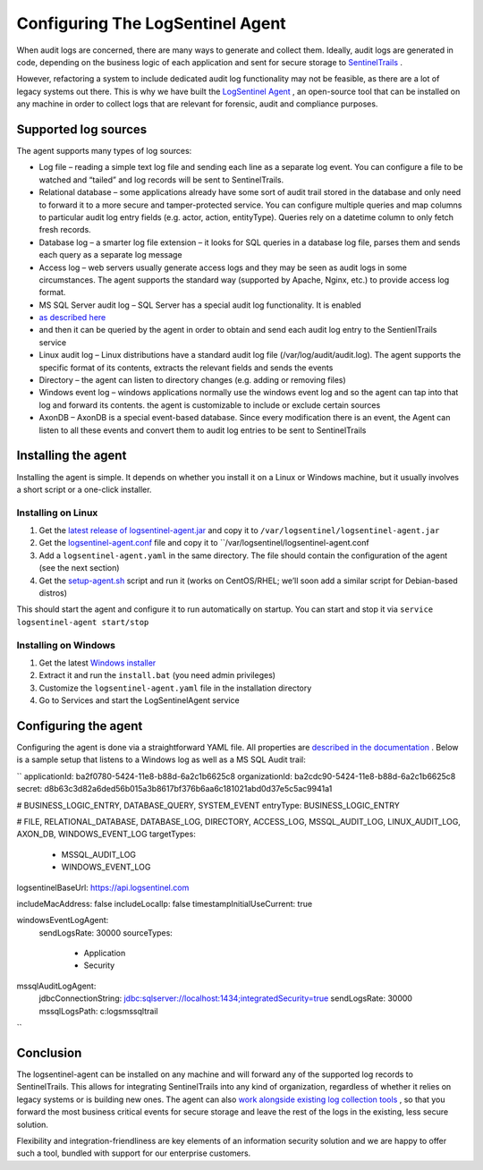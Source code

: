 Configuring The LogSentinel Agent
=================================
When audit logs are concerned, there are many ways to generate and collect them. Ideally, audit logs are generated in code, depending on the business logic of each application and sent for secure storage to `SentinelTrails <https://logsentinel.com/sentinel-trails/>`_ .

However, refactoring a system to include dedicated audit log functionality may not be feasible, as there are a lot of legacy systems out there. This is why we have built the `LogSentinel Agent <https://github.com/LogSentinel/logsentinel-agent>`_ , an open-source tool that can be installed on any machine in order to collect logs that are relevant for forensic, audit and compliance purposes.

Supported log sources
---------------------
The agent supports many types of log sources:

* Log file – reading a simple text log file and sending each line as a separate log event. You can configure a file to be watched and “tailed” and log records will be sent to SentinelTrails.
* Relational database – some applications already have some sort of audit trail stored in the database and only need to forward it to a more secure and tamper-protected service. You can configure multiple queries and map columns to particular audit log entry fields (e.g. actor, action, entityType). Queries rely on a datetime column to only fetch fresh records.
* Database log – a smarter log file extension – it looks for SQL queries in a database log file, parses them and sends each query as a separate log message
* Access log – web servers usually generate access logs and they may be seen as audit logs in some circumstances. The agent supports the standard way (supported by Apache, Nginx, etc.) to provide access log format.
* MS SQL Server audit log – SQL Server has a special audit log functionality. It is enabled
*  `as described here <https://github.com/LogSentinel/logsentinel-agent/blob/master/MS_SQL_README.md>`_ 
* and then it can be queried by the agent in order to obtain and send each audit log entry to the SentienlTrails service
* Linux audit log – Linux distributions have a standard audit log file (/var/log/audit/audit.log). The agent supports the specific format of its contents, extracts the relevant fields and sends the events
* Directory – the agent can listen to directory changes (e.g. adding or removing files)
* Windows event log – windows applications normally use the windows event log and so the agent can tap into that log and forward its contents. the agent is customizable to include or exclude certain sources
* AxonDB – AxonDB is a special event-based database. Since every modification there is an event, the Agent can listen to all these events and convert them to audit log entries to be sent to SentinelTrails

Installing the agent
--------------------
Installing the agent is simple. It depends on whether you install it on a Linux or Windows machine, but it usually involves a short script or a one-click installer.

Installing on Linux
+++++++++++++++++++


1. Get the `latest release of logsentinel-agent.jar <https://github.com/LogSentinel/logsentinel-agent/releases/download/0.1/logsentinel-agent.jar>`_ and copy it to ``/var/logsentinel/logsentinel-agent.jar``
2. Get the `logsentinel-agent.conf <https://github.com/LogSentinel/logsentinel-agent/blob/master/scripts/logsentinel-agent.conf>`_ file and copy it to ``/var/logsentinel/logsentinel-agent.conf
3. Add a ``logsentinel-agent.yaml`` in the same directory. The file should contain the configuration of the agent (see the next section)
4. Get the `setup-agent.sh <https://github.com/LogSentinel/logsentinel-agent/blob/master/scripts/setup-agent.sh>`_ script and run it (works on CentOS/RHEL; we’ll soon add a similar script for Debian-based distros)

This should start the agent and configure it to run automatically on startup. You can start and stop it via ``service logsentinel-agent start/stop``

Installing on Windows
+++++++++++++++++++++


1. Get the latest `Windows installer <https://s3-eu-west-1.amazonaws.com/logsentinel-public/logsentinel-agent-install.zip>`_ 
2. Extract it and run the ``install.bat`` (you need admin privileges)
3. Customize the ``logsentinel-agent.yaml`` file in the installation directory
4. Go to Services and start the LogSentinelAgent service

Configuring the agent
---------------------
Configuring the agent is done via a straightforward YAML file. All properties are `described in the documentation <https://github.com/LogSentinel/logsentinel-agent/blob/master/configuration.md>`_ . Below is a sample setup that listens to a Windows log as well as a MS SQL Audit trail:

``
applicationId: ba2f0780-5424-11e8-b88d-6a2c1b6625c8
organizationId: ba2cdc90-5424-11e8-b88d-6a2c1b6625c8
secret: d8b63c3d82a6ded56b015a3b8617bf376b6aa6c181021abd0d37e5c5ac9941a1

# BUSINESS_LOGIC_ENTRY, DATABASE_QUERY, SYSTEM_EVENT
entryType: BUSINESS_LOGIC_ENTRY

# FILE, RELATIONAL_DATABASE, DATABASE_LOG, DIRECTORY, ACCESS_LOG, MSSQL_AUDIT_LOG, LINUX_AUDIT_LOG, AXON_DB, WINDOWS_EVENT_LOG
targetTypes:
  - MSSQL_AUDIT_LOG
  - WINDOWS_EVENT_LOG

logsentinelBaseUrl: https://api.logsentinel.com

includeMacAddress: false
includeLocalIp: false
timestampInitialUseCurrent: true

windowsEventLogAgent:
    sendLogsRate: 30000
    sourceTypes: 
        - Application
        - Security
   
mssqlAuditLogAgent:
    jdbcConnectionString: jdbc:sqlserver://localhost:1434;integratedSecurity=true
    sendLogsRate: 30000
    mssqlLogsPath: c:\logs\mssqltrail\
	
``

Conclusion
----------
The logsentinel-agent can be installed on any machine and will forward any of the supported log records to SentinelTrails. This allows for integrating SentinelTrails into any kind of organization, regardless of whether it relies on legacy systems or is building new ones. The agent can also `work alongside existing log collection tools <https://logsentinel.com/log-collectors-logsentinel/>`_ , so that you forward the most business critical events for secure storage and leave the rest of the logs in the existing, less secure solution.

Flexibility and integration-friendliness are key elements of an information security solution and we are happy to offer such a tool, bundled with support for our enterprise customers.
